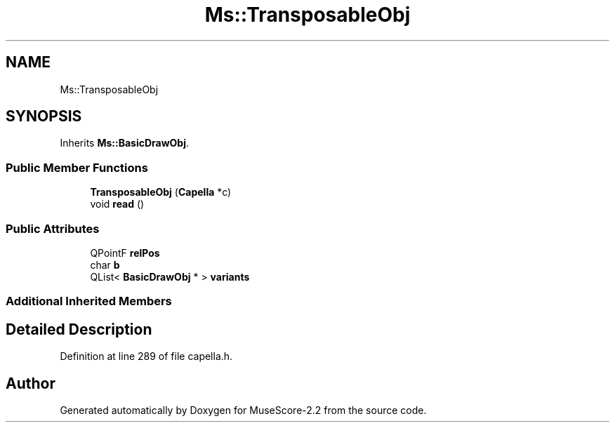 .TH "Ms::TransposableObj" 3 "Mon Jun 5 2017" "MuseScore-2.2" \" -*- nroff -*-
.ad l
.nh
.SH NAME
Ms::TransposableObj
.SH SYNOPSIS
.br
.PP
.PP
Inherits \fBMs::BasicDrawObj\fP\&.
.SS "Public Member Functions"

.in +1c
.ti -1c
.RI "\fBTransposableObj\fP (\fBCapella\fP *c)"
.br
.ti -1c
.RI "void \fBread\fP ()"
.br
.in -1c
.SS "Public Attributes"

.in +1c
.ti -1c
.RI "QPointF \fBrelPos\fP"
.br
.ti -1c
.RI "char \fBb\fP"
.br
.ti -1c
.RI "QList< \fBBasicDrawObj\fP * > \fBvariants\fP"
.br
.in -1c
.SS "Additional Inherited Members"
.SH "Detailed Description"
.PP 
Definition at line 289 of file capella\&.h\&.

.SH "Author"
.PP 
Generated automatically by Doxygen for MuseScore-2\&.2 from the source code\&.
